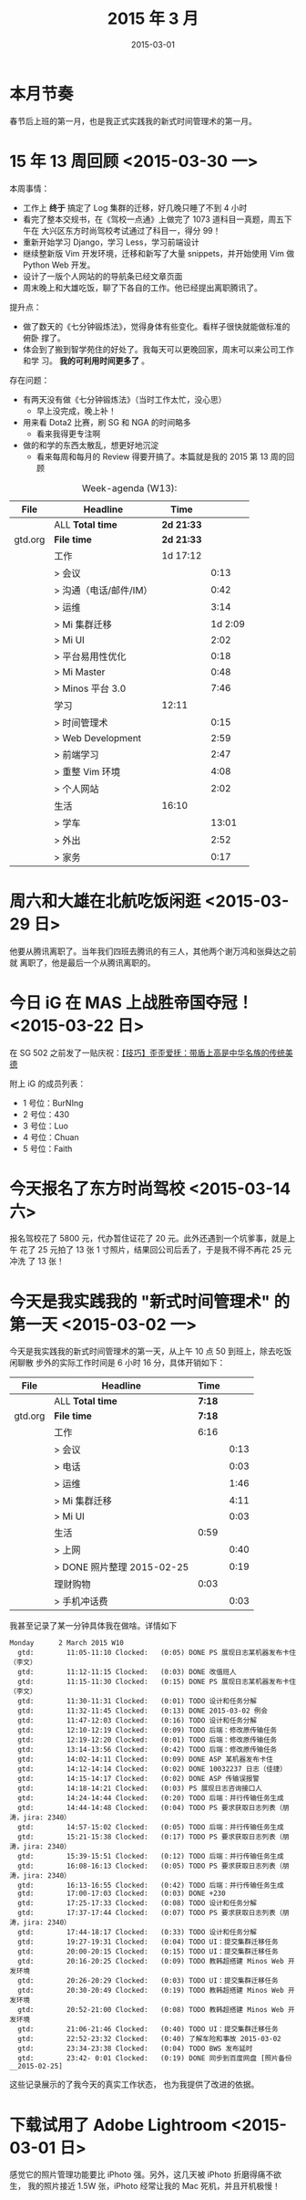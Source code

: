 #+TITLE: 2015 年 3 月
#+DATE: 2015-03-01

* 本月节奏
春节后上班的第一月，也是我正式实践我的新式时间管理术的第一月。
* 15 年 13 周回顾 <2015-03-30 一>
本周事情：
- 工作上 *终于* 搞定了 Log 集群的迁移，好几晚只睡了不到 4 小时
- 看完了整本交规书，在《驾校一点通》上做完了 1073 道科目一真题，周五下午在
  大兴区东方时尚驾校考试通过了科目一，得分 99！
- 重新开始学习 Django，学习 Less，学习前端设计
- 继续整新版 Vim 开发环境，迁移和新写了大量 snippets，并开始使用 Vim 做
  Python Web 开发。
- 设计了一版个人网站的的导航条已经文章页面
- 周末晚上和大雄吃饭，聊了下各自的工作。他已经提出离职腾讯了。

提升点：
- 做了数天的《七分钟锻炼法》，觉得身体有些变化。看样子很快就能做标准的俯卧
  撑了。
- 体会到了搬到智学苑住的好处了。我每天可以更晚回家，周末可以来公司工作和学
  习。 *我的可利用时间更多了* 。
  

存在问题：
- 有两天没有做《七分钟锻炼法》（当时工作太忙，没心思）
  - 早上没完成，晚上补！
- 用来看 Dota2 比赛，刷 SG 和 NGA 的时间略多
  - 看来我得更专注啊
- 做的和学的东西太散乱，想更好地沉淀
  - 看来每周和每月的 Review 得要开搞了。本篇就是我的 2015 第 13 周的回顾

#+CAPTION: Week-agenda (W13):
| File    | Headline               | Time       |         |
|---------+------------------------+------------+---------|
|         | ALL *Total time*       | *2d 21:33* |         |
|---------+------------------------+------------+---------|
| gtd.org | *File time*            | *2d 21:33* |         |
|         | 工作                   | 1d 17:12   |         |
|         | > 会议                 |            |    0:13 |
|         | > 沟通（电话/邮件/IM） |            |    0:42 |
|         | > 运维                 |            |    3:14 |
|         | > Mi 集群迁移          |            | 1d 2:09 |
|         | > Mi UI                |            |    2:02 |
|         | > 平台易用性优化       |            |    0:18 |
|         | > Mi Master            |            |    0:48 |
|         | > Minos 平台 3.0       |            |    7:46 |
|         | 学习                   | 12:11      |         |
|         | > 时间管理术           |            |    0:15 |
|         | > Web Development      |            |    2:59 |
|         | > 前端学习             |            |    2:47 |
|         | > 重整 Vim 环境        |            |    4:08 |
|         | > 个人网站             |            |    2:02 |
|         | 生活                   | 16:10      |         |
|         | > 学车                 |            |   13:01 |
|         | > 外出                 |            |    2:52 |
|         | > 家务                 |            |    0:17 |
 
* 周六和大雄在北航吃饭闲逛 <2015-03-29 日>
他要从腾讯离职了。当年我们四班去腾讯的有三人，其他两个谢万鸿和张舜达之前就
离职了，他是最后一个从腾讯离职的。

* 今日 iG 在 MAS 上战胜帝国夺冠！ <2015-03-22 日>
在 SG 502 之前发了一贴庆祝：[[http://bbs.sgamer.com/thread-12379010-1-1.html][【技巧】歪歪爱抚：带盾上高是中华名族的传统美德]]

附上 iG 的成员列表：
- 1 号位：BurNIng
- 2 号位：430
- 3 号位：Luo
- 4 号位：Chuan
- 5 号位：Faith

* 今天报名了东方时尚驾校 <2015-03-14 六>
报名驾校花了 5800 元，代办暂住证花了 20 元。此外还遇到一个坑爹事，就是上午
花了 25 元拍了 13 张 1 寸照片，结果回公司后丢了，于是我不得不再花 25 元冲洗
了 13 张！

* 今天是我实践我的 "新式时间管理术" 的第一天 <2015-03-02 一>
今天是我实践我的新式时间管理术的第一天，从上午 10 点 50 到班上，除去吃饭闲聊散
步外的实际工作时间是 6 小时 16 分，具体开销如下：
| File    | Headline                   |   Time |      |
|---------+----------------------------+--------+------|
|         | ALL *Total time*           | *7:18* |      |
|---------+----------------------------+--------+------|
| gtd.org | *File time*                | *7:18* |      |
|         | 工作                       |   6:16 |      |
|         | > 会议                     |        | 0:13 |
|         | > 电话                     |        | 0:03 |
|         | > 运维                     |        | 1:46 |
|         | > Mi 集群迁移              |        | 4:11 |
|         | > Mi UI                    |        | 0:03 |
|         | 生活                       |   0:59 |      |
|         | > 上网                     |        | 0:40 |
|         | > DONE 照片整理 2015-02-25 |        | 0:19 |
|         | 理财购物                   |   0:03 |      |
|         | > 手机冲话费               |        | 0:03 |

我甚至记录了某一分钟具体我在做啥。详情如下
#+BEGIN_EXAMPLE
Monday      2 March 2015 W10
  gtd:        11:05-11:10 Clocked:   (0:05) DONE PS 展现日志某机器发布卡住（李文）
  gtd:        11:12-11:15 Clocked:   (0:03) DONE 改值班人
  gtd:        11:15-11:30 Clocked:   (0:15) DONE PS 展现日志某机器发布卡住（李文）
  gtd:        11:30-11:31 Clocked:   (0:01) TODO 设计和任务分解
  gtd:        11:32-11:45 Clocked:   (0:13) DONE 2015-03-02 例会
  gtd:        11:47-12:03 Clocked:   (0:16) TODO 设计和任务分解
  gtd:        12:10-12:19 Clocked:   (0:09) TODO 后端：修改原传输任务
  gtd:        12:19-12:20 Clocked:   (0:01) TODO 后端：修改原传输任务
  gtd:        13:14-13:56 Clocked:   (0:42) TODO 后端：修改原传输任务
  gtd:        14:02-14:11 Clocked:   (0:09) DONE ASP 某机器发布卡住
  gtd:        14:12-14:14 Clocked:   (0:02) DONE 10032237 日志（佳捷）
  gtd:        14:15-14:17 Clocked:   (0:02) DONE ASP 传输误报警
  gtd:        14:18-14:21 Clocked:   (0:03) PS 展现日志咨询接口人
  gtd:        14:24-14:44 Clocked:   (0:20) TODO 后端：并行传输任务生成
  gtd:        14:44-14:48 Clocked:   (0:04) TODO PS 要求获取日志列表（朋涛，jira: 2340）
  gtd:        14:57-15:02 Clocked:   (0:05) TODO 后端：并行传输任务生成
  gtd:        15:21-15:38 Clocked:   (0:17) TODO PS 要求获取日志列表（朋涛，jira: 2340）
  gtd:        15:39-15:51 Clocked:   (0:12) TODO 后端：并行传输任务生成
  gtd:        16:08-16:13 Clocked:   (0:05) TODO PS 要求获取日志列表（朋涛，jira: 2340）
  gtd:        16:13-16:55 Clocked:   (0:42) TODO 后端：并行传输任务生成
  gtd:        17:00-17:03 Clocked:   (0:03) DONE +230
  gtd:        17:25-17:33 Clocked:   (0:08) TODO 设计和任务分解
  gtd:        17:37-17:44 Clocked:   (0:07) TODO PS 要求获取日志列表（朋涛，jira: 2340）
  gtd:        17:44-18:17 Clocked:   (0:33) TODO 设计和任务分解
  gtd:        19:27-19:31 Clocked:   (0:04) TODO UI：提交集群迁移任务
  gtd:        20:00-20:15 Clocked:   (0:15) TODO UI：提交集群迁移任务
  gtd:        20:16-20:25 Clocked:   (0:09) TODO 教韩超搭建 Minos Web 开发环境
  gtd:        20:26-20:29 Clocked:   (0:03) TODO UI：提交集群迁移任务
  gtd:        20:30-20:49 Clocked:   (0:19) TODO 教韩超搭建 Minos Web 开发环境
  gtd:        20:52-21:00 Clocked:   (0:08) TODO 教韩超搭建 Minos Web 开发环境
  gtd:        21:06-21:46 Clocked:   (0:40) TODO UI：提交集群迁移任务
  gtd:        22:52-23:32 Clocked:   (0:40) 了解车险和事故 2015-03-02
  gtd:        23:34-23:38 Clocked:   (0:04) TODO BWS 发布延时
  gtd:        23:42- 0:01 Clocked:   (0:19) DONE 同步到百度网盘 [照片备份__2015-02-25]
#+END_EXAMPLE

这些记录展示的了我今天的真实工作状态， 也为我提供了改进的依据。

* 下载试用了 Adobe Lightroom <2015-03-01 日>
感觉它的照片管理功能要比 iPhoto 强。另外，这几天被 iPhoto 折磨得痛不欲生，
我的照片接近 1.5W 张，iPhoto 经常让我的 Mac 死机，并且开机极慢！





